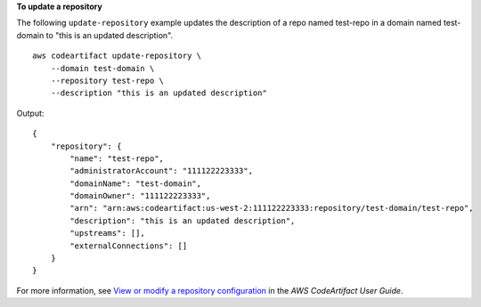 **To update a repository**

The following ``update-repository`` example updates the description of a repo named test-repo in a domain named test-domain to "this is an updated description". ::

    aws codeartifact update-repository \
        --domain test-domain \
        --repository test-repo \
        --description "this is an updated description"

Output::

    {
        "repository": {
            "name": "test-repo",
            "administratorAccount": "111122223333",
            "domainName": "test-domain",
            "domainOwner": "111122223333",
            "arn": "arn:aws:codeartifact:us-west-2:111122223333:repository/test-domain/test-repo",
            "description": "this is an updated description",
            "upstreams": [],
            "externalConnections": []
        }
    }

For more information, see `View or modify a repository configuration <https://docs.aws.amazon.com/codeartifact/latest/ug/config-repos.html>`__ in the *AWS CodeArtifact User Guide*.